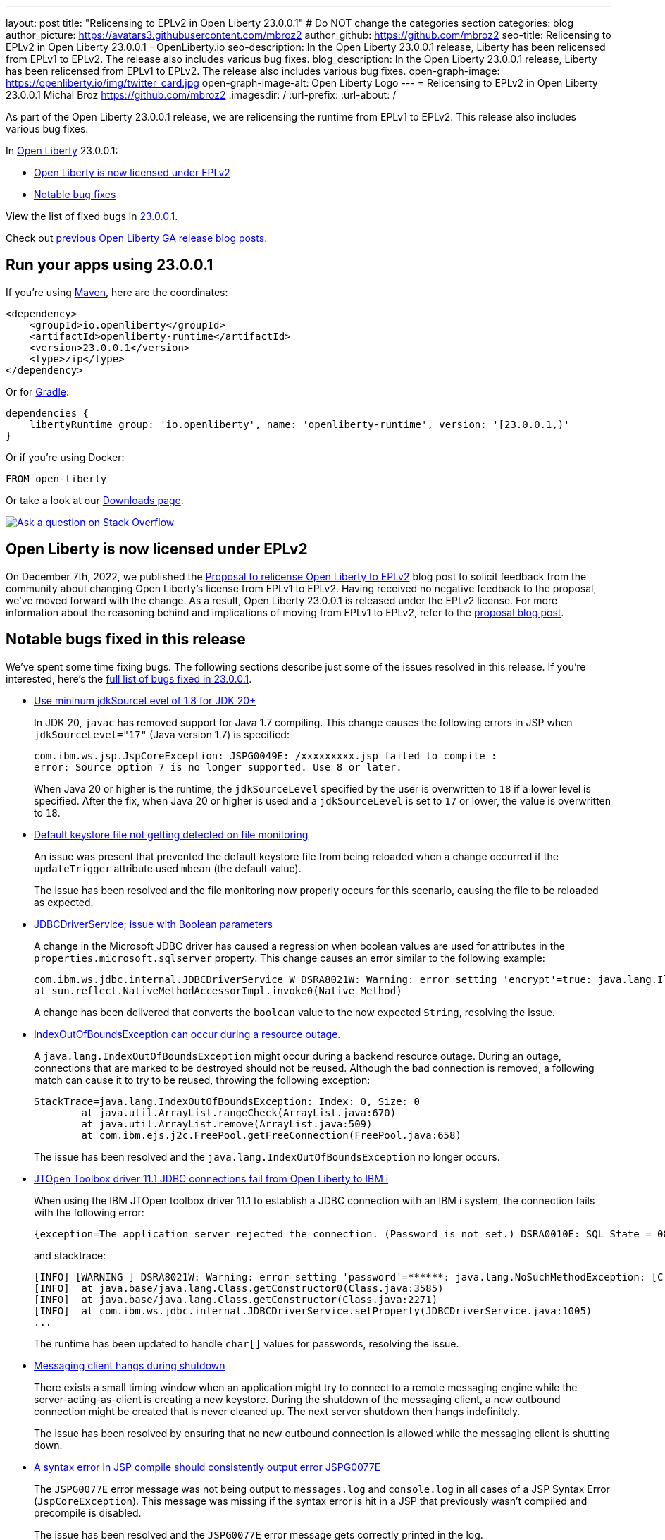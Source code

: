 ---
layout: post
title: "Relicensing to EPLv2 in Open Liberty 23.0.0.1"
# Do NOT change the categories section
categories: blog
author_picture: https://avatars3.githubusercontent.com/mbroz2
author_github: https://github.com/mbroz2
seo-title: Relicensing to EPLv2 in Open Liberty 23.0.0.1 - OpenLiberty.io
seo-description: In the Open Liberty 23.0.0.1 release, Liberty has been relicensed from EPLv1 to EPLv2.  The release also includes various bug fixes.
blog_description: In the Open Liberty 23.0.0.1 release, Liberty has been relicensed from EPLv1 to EPLv2.  The release also includes various bug fixes.
open-graph-image: https://openliberty.io/img/twitter_card.jpg
open-graph-image-alt: Open Liberty Logo
---
= Relicensing to EPLv2 in Open Liberty 23.0.0.1
Michal Broz <https://github.com/mbroz2>
:imagesdir: /
:url-prefix:
:url-about: /
//Blank line here is necessary before starting the body of the post.

As part of the Open Liberty 23.0.0.1 release, we are relicensing the runtime from EPLv1 to EPLv2.  This release also includes various bug fixes.

In link:{url-about}[Open Liberty] 23.0.0.1:

* <<eplv2, Open Liberty is now licensed under EPLv2>>
* <<bugs, Notable bug fixes>>

View the list of fixed bugs in link:https://github.com/OpenLiberty/open-liberty/issues?q=label%3Arelease%3A23001+label%3A%22release+bug%22[23.0.0.1].

Check out link:{url-prefix}/blog/?search=release&search!=beta[previous Open Liberty GA release blog posts].


[#run]

== Run your apps using 23.0.0.1

If you're using link:{url-prefix}/guides/maven-intro.html[Maven], here are the coordinates:

[source,xml]
----
<dependency>
    <groupId>io.openliberty</groupId>
    <artifactId>openliberty-runtime</artifactId>
    <version>23.0.0.1</version>
    <type>zip</type>
</dependency>
----

Or for link:{url-prefix}/guides/gradle-intro.html[Gradle]:

[source,gradle]
----
dependencies {
    libertyRuntime group: 'io.openliberty', name: 'openliberty-runtime', version: '[23.0.0.1,)'
}
----

Or if you're using Docker:

[source]
----
FROM open-liberty
----

Or take a look at our link:{url-prefix}/downloads/[Downloads page].

[link=https://stackoverflow.com/tags/open-liberty]
image::img/blog/blog_btn_stack.svg[Ask a question on Stack Overflow, align="center"]

// // // // DO NOT MODIFY THIS COMMENT BLOCK <GHA-BLOG-TOPIC> // // // // 
// Blog issue: https://github.com/OpenLiberty/open-liberty/issues/24069
// Contact/Reviewer: ReeceNana,cbridgha
// // // // // // // // 
[#eplv2]
== Open Liberty is now licensed under EPLv2
On December 7th, 2022, we published the link:{url-prefix}/blog/2022/12/07/relicense-eplv2-proposal.html[Proposal to relicense Open Liberty to EPLv2] blog post to solicit feedback from the community about changing Open Liberty's license from EPLv1 to EPLv2.  Having received no negative feedback to the proposal, we've moved forward with the change.  As a result, Open Liberty 23.0.0.1 is released under the EPLv2 license.  For more information about the reasoning behind and implications of moving from EPLv1 to EPLv2, refer to the link:{url-prefix}/blog/2022/12/07/relicense-eplv2-proposal.html[proposal blog post].

// DO NOT MODIFY THIS LINE. </GHA-BLOG-TOPIC> 


[#bugs]
== Notable bugs fixed in this release


We’ve spent some time fixing bugs. The following sections describe just some of the issues resolved in this release. If you’re interested, here’s the  link:https://github.com/OpenLiberty/open-liberty/issues?q=label%3Arelease%3A23001+label%3A%22release+bug%22[full list of bugs fixed in 23.0.0.1].

* link:https://github.com/OpenLiberty/open-liberty/issues/23885[Use mininum jdkSourceLevel of 1.8 for JDK 20+]
+
In JDK 20, `javac` has removed support for Java 1.7 compiling. This change causes the following errors in JSP when `jdkSourceLevel="17"` (Java version 1.7) is specified:
+
[source]
----
com.ibm.ws.jsp.JspCoreException: JSPG0049E: /xxxxxxxxx.jsp failed to compile :
error: Source option 7 is no longer supported. Use 8 or later.
----
+
When Java 20 or higher is the runtime, the `jdkSourceLevel` specified by the user is overwritten to `18` if a lower level is specified.
After the fix, when Java 20 or higher is used and a `jdkSourceLevel` is set to `17` or lower, the value is overwritten to `18`.


* link:https://github.com/OpenLiberty/open-liberty/issues/23883[Default keystore file not getting detected on file monitoring]
+
An issue was present that prevented the default keystore file from being reloaded when a change occurred if the `updateTrigger` attribute used `mbean` (the default value).
+
The issue has been resolved and the file monitoring now properly occurs for this scenario, causing the file to be reloaded as expected.

* link:https://github.com/OpenLiberty/open-liberty/issues/23782[JDBCDriverService; issue with Boolean parameters]
+
A change in the Microsoft JDBC driver has caused a regression when boolean values are used for attributes in the `properties.microsoft.sqlserver` property. This change causes an error similar to the following example:
+
[source]
----
com.ibm.ws.jdbc.internal.JDBCDriverService W DSRA8021W: Warning: error setting 'encrypt'=true: java.lang.IllegalArgumentException: argument type mismatch
at sun.reflect.NativeMethodAccessorImpl.invoke0(Native Method)
----
+
A change has been delivered that converts the `boolean` value to the now expected `String`, resolving the issue.

* link:https://github.com/OpenLiberty/open-liberty/issues/23771[IndexOutOfBoundsException can occur during a resource outage.]
+
A `java.lang.IndexOutOfBoundsException` might occur during a backend resource outage. During an outage, connections that are marked to be destroyed should not be reused. Although the bad connection is removed, a following match can cause it to try to be reused, throwing the following exception:
+
[source]
----
StackTrace=java.lang.IndexOutOfBoundsException: Index: 0, Size: 0
	at java.util.ArrayList.rangeCheck(ArrayList.java:670)
	at java.util.ArrayList.remove(ArrayList.java:509)
	at com.ibm.ejs.j2c.FreePool.getFreeConnection(FreePool.java:658)
----
+
The issue has been resolved and the `java.lang.IndexOutOfBoundsException` no longer occurs.

* link:https://github.com/OpenLiberty/open-liberty/issues/23690[JTOpen Toolbox driver 11.1 JDBC connections fail from Open Liberty to IBM i]
+
When using the IBM JTOpen toolbox driver 11.1 to establish a JDBC connection with an IBM i system, the connection fails with the following error:
+
[source]
----
{exception=The application server rejected the connection. (Password is not set.) DSRA0010E: SQL State = 08004, Error Code = -99,999, id=jdbc/database}
----
+
and stacktrace:
+
[source]
----
[INFO] [WARNING ] DSRA8021W: Warning: error setting 'password'=******: java.lang.NoSuchMethodException: [C.<init>(java.lang.String)
[INFO]  at java.base/java.lang.Class.getConstructor0(Class.java:3585)
[INFO]  at java.base/java.lang.Class.getConstructor(Class.java:2271)
[INFO]  at com.ibm.ws.jdbc.internal.JDBCDriverService.setProperty(JDBCDriverService.java:1005)
...
----
+
The runtime has been updated to handle `char[]` values for passwords, resolving the issue.

* link:https://github.com/OpenLiberty/open-liberty/issues/23582[Messaging client hangs during shutdown]
+
There exists a small timing window when an application might try to connect to a remote messaging engine while the server-acting-as-client is creating a new keystore. During the shutdown of the messaging client, a new outbound connection might be created that is never cleaned up. The next server shutdown then hangs indefinitely.
+
The issue has been resolved by ensuring that no new outbound connection is allowed while the messaging client is shutting down.

* link:https://github.com/OpenLiberty/open-liberty/issues/23425[A syntax error in JSP compile should consistently output error JSPG0077E ]
+
The `JSPG0077E` error message was not being output to `messages.log` and `console.log` in all cases of a JSP Syntax Error (`JspCoreException`).  This message was missing if the syntax error is hit in a JSP that previously wasn't compiled and precompile is disabled.
+
The issue has been resolved and the `JSPG0077E` error message gets correctly printed in the log.

* link:https://github.com/OpenLiberty/open-liberty/issues/23392[Stopping liberty Windows service immediately after starting results in hang condition]
+
When a Liberty server is registered as a Windows service, if the service is stopped immediately after being started, a hang condition occurs. 
+
The issue has been resolved and the server no longer hangs when the service is immediately stopped after being started.

* link:https://github.com/OpenLiberty/open-liberty/issues/23273[Scripts do not respect the enable_variable_expansion indicator in server.env]
+

As link:{url-prefix}/docs/latest/reference/config/server-configuration-overview.html[documented], the link:{url-prefix}/docs/latest/reference/command/server-commands.html[`server` command] script allows variable expansion in the `server.env` file when the comment `# enable_variable_expansion` is found in the file. However, the rest of the scripts under `wlp/bin` ignore the `# enable_variable_expansion` comment, and the expected variable expansion fails to take place.
+
This issue has been resolved, and all scripts in `wlp/bin` directory properly support variable expansion when the `# enable_variable_expansion` comment is set in the `server.env` file.

* link:https://github.com/OpenLiberty/open-liberty/issues/22786[PKCE parameters not copied by oauthForm.js]
+
The consent page, accessed through the `/authorize` endpoint, does not pass all parameters from the original request. This causes the PKCE's `code_challenge` and `code_challenge_method` parameters to be missing, resulting in a `CWOAU0033E` error from the authorization endpoint.
+
This issue has been resolved and the PKCE's parameters are accepted.



== Get Open Liberty 23.0.0.1 now

Available through <<run,Maven, Gradle, Docker, and as a downloadable archive>>.
